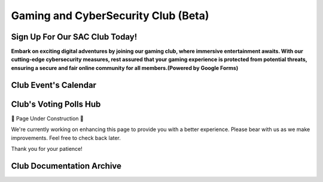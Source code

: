 **Gaming and CyberSecurity Club (Beta)**
=============================================================

Sign Up For Our SAC Club Today!
~~~~~~~~~~~~~~~~~~~~~~~~~~~~~~~~~~~~~~~~~~~~~~~~
**Embark on exciting digital adventures by joining our gaming club, where immersive entertainment awaits. With our cutting-edge cybersecurity measures, rest assured that your gaming experience is protected from potential threats, ensuring a secure and fair online community for all members.(Powered by Google Forms)**

.. raw:: HTML

   <iframe src="https://docs.google.com/forms/d/e/1FAIpQLSdsjTOzhqpjer59McshgkSb5SRIp6CJ3KlWtt6DxE2qHrNFDw/viewform?embedded=true" width="640" height="808" frameborder="0" marginheight="0" marginwidth="0">Loading…</iframe>

Club Event's Calendar 
~~~~~~~~~~~~~~~~~~~~~~~~~~~~~~~~~~~~~~~~~~~~~~~

.. raw:: HTML

   <iframe src="https://calendar.google.com/calendar/embed?src=ff42dc7e22d858ad99fb341e143e32c9619bac6c6330d0271766ce167b395f57%40group.calendar.google.com&ctz=America%2FLos_Angeles" style="border: 0" width="700" height="600" frameborder="0" scrolling="no"></iframe>






Club's Voting Polls Hub
~~~~~~~~~~~~~~~~~~~~~~~~~~~~~~~~~~~~~~~~~~~~~~~~
🚧 Page Under Construction 🚧

We're currently working on enhancing this page to provide you with a better experience. Please bear with us as we make improvements. Feel free to check back later.

Thank you for your patience!


.. image:: https://raw.githubusercontent.com/natt96z/cybersac/main/docs/img/construction-concept-illustration_114360-1718.png
   :width: 80%
   :align: center

Club Documentation Archive
~~~~~~~~~~~~~~~~~~~~~~~~~~~~~~~~~~~~~~~~~~~~
